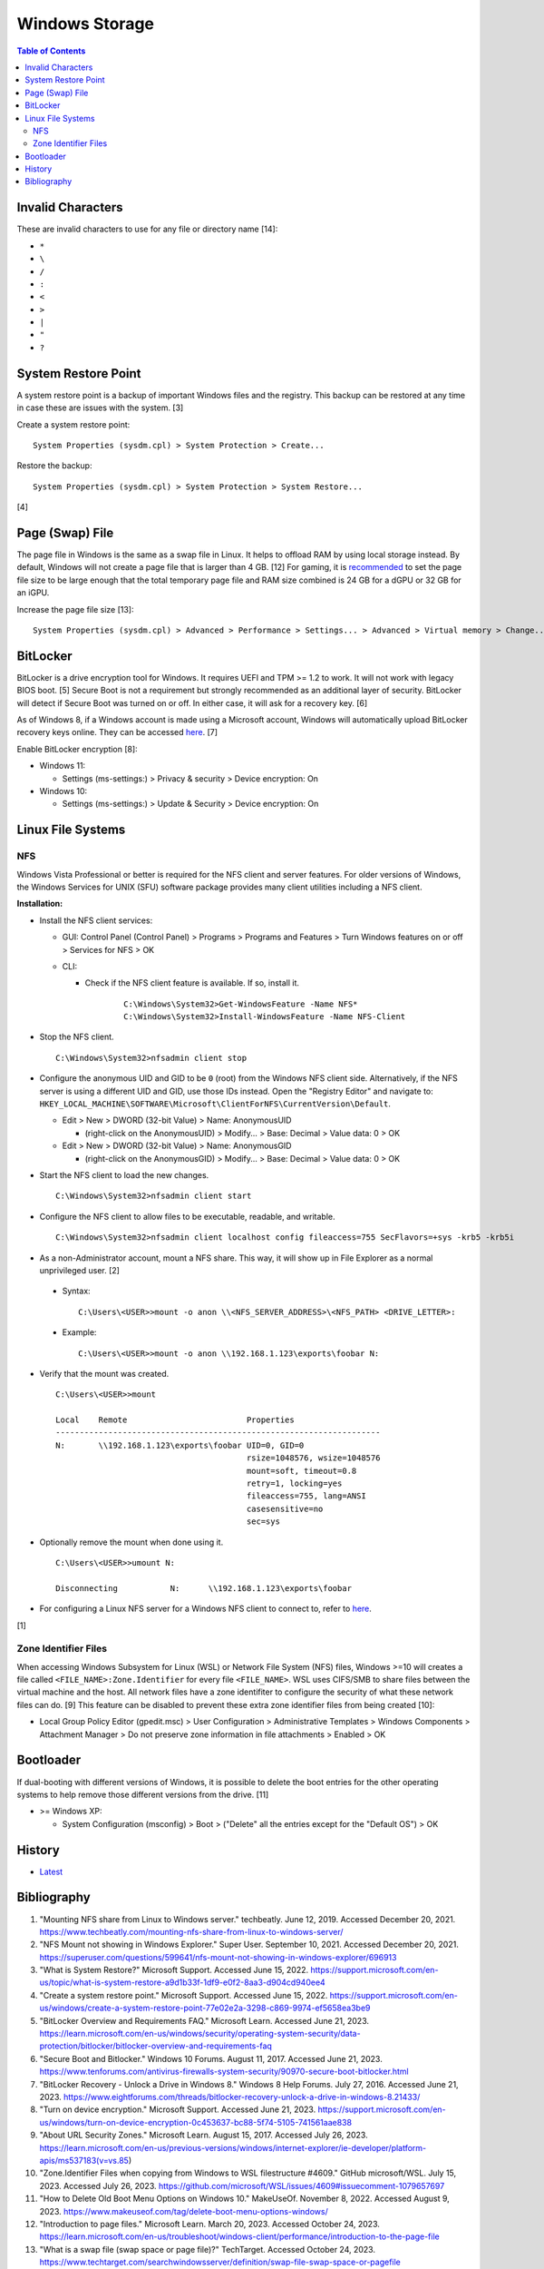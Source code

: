 Windows Storage
================

.. contents:: Table of Contents

Invalid Characters
------------------

These are invalid characters to use for any file or directory name [14]:

-  ``*``
-  ``\``
-  ``/``
-  ``:``
-  ``<``
-  ``>``
-  ``|``
-  ``"``
-  ``?``

System Restore Point
--------------------

A system restore point is a backup of important Windows files and the registry. This backup can be restored at any time in case these are issues with the system. [3]

Create a system restore point:

::

   System Properties (sysdm.cpl) > System Protection > Create...

Restore the backup:

::

   System Properties (sysdm.cpl) > System Protection > System Restore...

[4]

Page (Swap) File
----------------

The page file in Windows is the same as a swap file in Linux. It helps to offload RAM by using local storage instead. By default, Windows will not create a page file that is larger than 4 GB. [12] For gaming, it is `recommended <../storage/file_systems.html#swap>`__ to set the page file size to be large enough that the total temporary page file and RAM size combined is 24 GB for a dGPU or 32 GB for an iGPU.

Increase the page file size [13]:

::

   System Properties (sysdm.cpl) > Advanced > Performance > Settings... > Advanced > Virtual memory > Change... > (uncheck "Automatically manage paging file size for all drives") > (check "Custom size:") > (set the "Initial size (MB):" and "Maximum size (MB):" to the desired values) > OK

BitLocker
---------

BitLocker is a drive encryption tool for Windows. It requires UEFI and TPM >= 1.2 to work. It will not work with legacy BIOS boot. [5] Secure Boot is not a requirement but strongly recommended as an additional layer of security. BitLocker will detect if Secure Boot was turned on or off. In either case, it will ask for a recovery key. [6]

As of Windows 8, if a Windows account is made using a Microsoft account, Windows will automatically upload BitLocker recovery keys online. They can be accessed `here <https://account.microsoft.com/devices/recoverykey>`__. [7]

Enable BitLocker encryption [8]:

-  Windows 11:

   -  Settings (ms-settings:) > Privacy & security > Device encryption: On

-  Windows 10:

   -  Settings (ms-settings:) > Update & Security > Device encryption: On

Linux File Systems
-------------------

NFS
~~~

Windows Vista Professional or better is required for the NFS client and server features. For older versions of Windows, the Windows Services for UNIX (SFU) software package provides many client utilities including a NFS client.

**Installation:**

-  Install the NFS client services:

   -  GUI: Control Panel (Control Panel) > Programs > Programs and Features > Turn Windows features on or off > Services for NFS > OK
   -  CLI:

      - Check if the NFS client feature is available. If so, install it.

          ::

             C:\Windows\System32>Get-WindowsFeature -Name NFS*
             C:\Windows\System32>Install-WindowsFeature -Name NFS-Client

-  Stop the NFS client.

   ::

      C:\Windows\System32>nfsadmin client stop

-  Configure the anonymous UID and GID to be ``0`` (root) from the Windows NFS client side. Alternatively, if the NFS server is using a different UID and GID, use those IDs instead. Open the "Registry Editor" and navigate to: ``HKEY_LOCAL_MACHINE\SOFTWARE\Microsoft\ClientForNFS\CurrentVersion\Default``.

   -  Edit > New > DWORD (32-bit Value) > Name: AnonymousUID

      -  (right-click on the AnonymousUID) > Modify... > Base: Decimal > Value data: 0 > OK

   -  Edit > New > DWORD (32-bit Value) > Name: AnonymousGID

      -  (right-click on the AnonymousGID) > Modify... > Base: Decimal > Value data: 0 > OK

-  Start the NFS client to load the new changes.

   ::

      C:\Windows\System32>nfsadmin client start

-  Configure the NFS client to allow files to be executable, readable, and writable.

   ::

      C:\Windows\System32>nfsadmin client localhost config fileaccess=755 SecFlavors=+sys -krb5 -krb5i

-  As a non-Administrator account, mount a NFS share. This way, it will show up in File Explorer as a normal unprivileged user. [2]

  -  Syntax:

     ::

        C:\Users\<USER>>mount -o anon \\<NFS_SERVER_ADDRESS>\<NFS_PATH> <DRIVE_LETTER>:

  -  Example:

     ::

        C:\Users\<USER>>mount -o anon \\192.168.1.123\exports\foobar N:

-  Verify that the mount was created.

   ::

      C:\Users\<USER>>mount

      Local    Remote                         Properties
      --------------------------------------------------------------------
      N:       \\192.168.1.123\exports\foobar UID=0, GID=0
                                              rsize=1048576, wsize=1048576
                                              mount=soft, timeout=0.8
                                              retry=1, locking=yes
                                              fileaccess=755, lang=ANSI
                                              casesensitive=no
                                              sec=sys

-  Optionally remove the mount when done using it.

   ::

      C:\Users\<USER>>umount N:

      Disconnecting           N:      \\192.168.1.123\exports\foobar

-  For configuring a Linux NFS server for a Windows NFS client to connect to, refer to `here <../storage/file_systems.html#windows-client>`__.

[1]

Zone Identifier Files
~~~~~~~~~~~~~~~~~~~~~

When accessing Windows Subsystem for Linux (WSL) or Network File System (NFS) files, Windows >=10 will creates a file called ``<FILE_NAME>:Zone.Identifier`` for every file ``<FILE_NAME>``. WSL uses CIFS/SMB to share files between the virtual machine and the host. All network files have a zone identifiter to configure the security of what these network files can do. [9] This feature can be disabled to prevent these extra zone identifier files from being created [10]:

-  Local Group Policy Editor (gpedit.msc) > User Configuration > Administrative Templates > Windows Components > Attachment Manager > Do not preserve zone information in file attachments > Enabled > OK

Bootloader
----------

If dual-booting with different versions of Windows, it is possible to delete the boot entries for the other operating systems to help remove those different versions from the drive. [11]

-  >= Windows XP:

   -  System Configuration (msconfig) > Boot > ("Delete" all the entries except for the "Default OS") > OK

History
-------

-  `Latest <https://github.com/LukeShortCloud/rootpages/commits/main/src/windows/storage.rst>`__

Bibliography
------------

1. "Mounting NFS share from Linux to Windows server." techbeatly. June 12, 2019. Accessed December 20, 2021. https://www.techbeatly.com/mounting-nfs-share-from-linux-to-windows-server/
2. "NFS Mount not showing in Windows Explorer." Super User. September 10, 2021. Accessed December 20, 2021. https://superuser.com/questions/599641/nfs-mount-not-showing-in-windows-explorer/696913
3. "What is System Restore?" Microsoft Support. Accessed June 15, 2022. https://support.microsoft.com/en-us/topic/what-is-system-restore-a9d1b33f-1df9-e0f2-8aa3-d904cd940ee4
4. "Create a system restore point." Microsoft Support. Accessed June 15, 2022. https://support.microsoft.com/en-us/windows/create-a-system-restore-point-77e02e2a-3298-c869-9974-ef5658ea3be9
5. "BitLocker Overview and Requirements FAQ." Microsoft Learn. Accessed June 21, 2023. https://learn.microsoft.com/en-us/windows/security/operating-system-security/data-protection/bitlocker/bitlocker-overview-and-requirements-faq
6. "Secure Boot and Bitlocker." Windows 10 Forums. August 11, 2017. Accessed June 21, 2023. https://www.tenforums.com/antivirus-firewalls-system-security/90970-secure-boot-bitlocker.html
7. "BitLocker Recovery - Unlock a Drive in Windows 8." Windows 8 Help Forums. July 27, 2016. Accessed June 21, 2023. https://www.eightforums.com/threads/bitlocker-recovery-unlock-a-drive-in-windows-8.21433/
8. "Turn on device encryption." Microsoft Support. Accessed June 21, 2023. https://support.microsoft.com/en-us/windows/turn-on-device-encryption-0c453637-bc88-5f74-5105-741561aae838
9. "About URL Security Zones." Microsoft Learn. August 15, 2017. Accessed July 26, 2023. https://learn.microsoft.com/en-us/previous-versions/windows/internet-explorer/ie-developer/platform-apis/ms537183(v=vs.85)
10. "Zone.Identifier Files when copying from Windows to WSL filestructure #4609." GitHub microsoft/WSL. July 15, 2023. Accessed July 26, 2023. https://github.com/microsoft/WSL/issues/4609#issuecomment-1079657697
11. "How to Delete Old Boot Menu Options on Windows 10." MakeUseOf. November 8, 2022. Accessed August 9, 2023. https://www.makeuseof.com/tag/delete-boot-menu-options-windows/
12. "Introduction to page files." Microsoft Learn. March 20, 2023. Accessed October 24, 2023. https://learn.microsoft.com/en-us/troubleshoot/windows-client/performance/introduction-to-the-page-file
13. "What is a swap file (swap space or page file)?" TechTarget. Accessed October 24, 2023. https://www.techtarget.com/searchwindowsserver/definition/swap-file-swap-space-or-pagefile
14. "Naming Files, Paths, and Namespaces." Microsoft Learn. August 28, 2024. Accessed July 6, 2025.  https://learn.microsoft.com/en-us/windows/win32/fileio/naming-a-file
